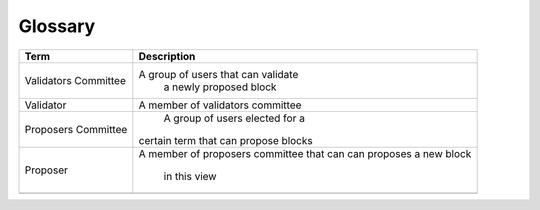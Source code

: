 Glossary
***********


+---------------------------+------------------------------------+
| Term                      |           Description              |
+===========================+====================================+
| Validators Committee      | A group of users that can validate |
|                           |        a newly proposed block      |
+---------------------------+------------------------------------+
| Validator                 | A member of validators committee   |
+---------------------------+------------------------------------+
| Proposers Committee       | A group of users elected for a     |
|                           |certain term that can propose blocks|
+---------------------------+------------------------------------+
| Proposer                  | A member of proposers committee    |
|                           | that can can proposes a new block  |
|                           |             in this view           |
+---------------------------+------------------------------------+
|                           |                                    |
+---------------------------+------------------------------------+